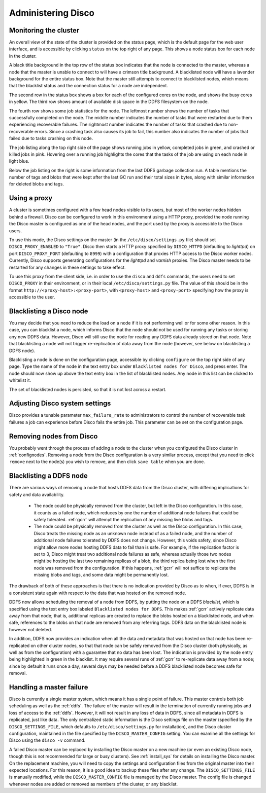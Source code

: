 
.. _administer:

Administering Disco
===================

Monitoring the cluster
----------------------

An overall view of the state of the cluster is provided on the status
page, which is the default page for the web user interface, and is
accessible by clicking ``status`` on the top right of any page.  This
shows a node status box for each node in the cluster.

A black title background in the top row of the status box indicates
that the node is connected to the master, whereas a node that the
master is unable to connect to will have a crimson title background.
A blacklisted node will have a lavender background for the entire
status box.  Note that the master still attempts to connect to
blacklisted nodes, which means that the blacklist status and the
connection status for a node are independent.

The second row in the status box shows a box for each of the
configured cores on the node, and shows the busy cores in yellow.  The
third row shows amount of available disk space in the DDFS filesystem
on the node.

The fourth row shows some job statistics for the node.  The leftmost
number shows the number of tasks that successfully completed on the
node.  The middle number indicates the number of tasks that were
restarted due to them experiencing recoverable failures.  The
rightmost number indicates the number of tasks that crashed due to
non-recoverable errors.  Since a crashing task also causes its job to
fail, this number also indicates the number of jobs that failed due to
tasks crashing on this node.

The job listing along the top right side of the page shows running jobs in
yellow, completed jobs in green, and crashed or killed jobs in pink.
Hovering over a running job highlights the cores that the tasks of the
job are using on each node in light blue.

Below the job listing on the right is some information from the last
DDFS garbage collection run.  A table mentions the number of tags and
blobs that were kept after the last GC run and their total sizes in
bytes, along with similar information for deleted blobs and tags.

.. _proxy_config:

Using a proxy
-------------

A cluster is sometimes configured with a few head nodes visible to its
users, but most of the worker nodes hidden behind a firewall.  Disco
can be configured to work in this environment using a HTTP proxy,
provided the node running the Disco master is configured as one of the
head nodes, and the port used by the proxy is accessible to the Disco
users.

To use this mode, the Disco settings on the master (in the
``/etc/disco/settings.py`` file) should set ``DISCO_PROXY_ENABLED`` to
``"True"``.  Disco then starts a HTTP proxy specified by
``DISCO_HTTPD`` (defaulting to `lighttpd`) on port
``DISCO_PROXY_PORT`` (defaulting to ``8999``) with a configuration
that proxies HTTP access to the Disco worker nodes.  Currently, Disco
supports generating configurations for the `lighttpd` and `varnish`
proxies.  The Disco master needs to be restarted for any changes in
these settings to take effect.

To use this proxy from the client side, i.e. in order to use the
``disco`` and ``ddfs`` commands, the users need to set ``DISCO_PROXY``
in their environment, or in their local ``/etc/disco/settings.py``
file.  The value of this should be in the format
``http://<proxy-host>:<proxy-port>``, with ``<proxy-host>`` and
``<proxy-port>`` specifying how the proxy is accessible to the user.

.. _discoblacklist:

Blacklisting a Disco node
-------------------------

You may decide that you need to reduce the load on a node if it is not
performing well or for some other reason.  In this case, you can
blacklist a node, which informs Disco that the node should not be used
for running any tasks or storing any new DDFS data.  However, Disco
will still use the node for reading any DDFS data already stored on
that node.  Note that blacklisting a node will not trigger
re-replication of data away from the node (however, see below on
blacklisting a DDFS node).

Blacklisting a node is done on the configuration page, accessible by
clicking ``configure`` on the top right side of any page.  Type the
name of the node in the text entry box under ``Blacklisted nodes for Disco``,
and press enter.  The node should now show up above the text entry box
in the list of blacklisted nodes.  Any node in this list can be
clicked to whitelist it.

The set of blacklisted nodes is persisted, so that it is not lost
across a restart.

.. _adjustsettings:

Adjusting Disco system settings
-------------------------------

Disco provides a tunable parameter ``max_failure_rate`` to
administrators to control the number of recoverable task failures a
job can experience before Disco fails the entire job.  This parameter
can be set on the configuration page.

.. _removenodes:

Removing nodes from Disco
-------------------------

You probably went through the process of adding a node to the cluster
when you configured the Disco cluster in :ref:`confignodes`. Removing
a node from the Disco configuration is a very similar process, except
that you need to click ``remove`` next to the node(s) you wish to
remove, and then click ``save table`` when you are done.


.. _ddfsblacklist:

Blacklisting a DDFS node
------------------------

There are various ways of removing a node that hosts DDFS data from
the Disco cluster, with differing implications for safety and data
availability.

   * The node could be physically removed from the cluster, but left
     in the Disco configuration.  In this case, it counts as a failed
     node, which reduces by one the number of additional node failures
     that could be safely tolerated.  :ref:`gcrr` will attempt the
     replication of any missing live blobs and tags.

   * The node could be physically removed from the cluster as well as
     the Disco configuration.  In this case, Disco treats the missing
     node as an unknown node instead of as a failed node, and the
     number of additional node failures tolerated by DDFS does not
     change.  However, this voids safety, since Disco might allow more
     nodes hosting DDFS data to fail than is safe.  For example, if
     the replication factor is set to 3, Disco might treat two
     additional node failures as safe, whereas actually those two
     nodes might be hosting the last two remaining replicas of a blob,
     the third replica being lost when the first node was removed from
     the configuration.  If this happens, :ref:`gcrr` will not suffice
     to replicate the missing blobs and tags, and some data might be
     permanently lost.

The drawback of both of these approaches is that there is no
indication provided by Disco as to when, if ever, DDFS is in a
consistent state again with respect to the data that was hosted on the
removed node.

DDFS now allows scheduling the removal of a node from DDFS, by putting
the node on a DDFS *blacklist*, which is specified using the text
entry box labeled ``Blacklisted nodes for DDFS``.  This makes
:ref:`gcrr` actively replicate data away from that node; that is,
additional replicas are created to replace the blobs hosted on a
blacklisted node, and when safe, references to the blobs on that node
are removed from any referring tags.  DDFS data on the blacklisted
node is however not deleted.

In addition, DDFS now provides an indication when all the data and
metadata that was hosted on that node has been re-replicated on other
cluster nodes, so that that node can be safely removed from the Disco
cluster (both physically, as well as from the configuration) with a
guarantee that no data has been lost.  The indication is provided by
the node entry being highlighted in green in the blacklist.  It may
require several runs of :ref:`gcrr` to re-replicate data away from a
node; since by default it runs once a day, several days may be needed
before a DDFS blacklisted node becomes safe for removal.

.. _master_recovery:

Handling a master failure
-------------------------

Disco is currently a single master system, which means it has a single
point of failure.  This master controls both job scheduling as well as
the :ref:`ddfs`.  The failure of the master will result in the
termination of currently running jobs and loss of access to the
:ref:`ddfs`.  However, it will not result in any loss of data in DDFS,
since all metadata in DDFS is replicated, just like data.  The only
centralized static information is the Disco settings file on the
master (specified by the ``DISCO_SETTINGS_FILE``, which defaults to
``/etc/disco/settings.py`` for installation), and the Disco cluster
configuration, maintained in the file specified by the
``DISCO_MASTER_CONFIG`` setting.  You can examine all the settings for
Disco using the ``disco -v`` command.

A failed Disco master can be replaced by installing the Disco master
on a new machine (or even an existing Disco node, though this is not
recommended for large or busy clusters).  See :ref:`install_sys` for
details on installing the Disco master.  On the replacement machine,
you will need to copy the settings and configuration files from the
original master into their expected locations.  For this reason, it is
a good idea to backup these files after any change.  The
``DISCO_SETTINGS_FILE`` is manually modified, while the
``DISCO_MASTER_CONFIG`` file is managed by the Disco master.  The
config file is changed whenever nodes are added or removed as members
of the cluster, or any blacklist.
